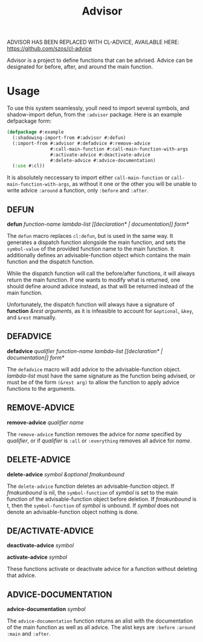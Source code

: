 #+TITLE: Advisor

ADVISOR HAS BEEN REPLACED WITH CL-ADVICE, AVAILABLE HERE: https://github.com/szos/cl-advice

Advisor is a project to define functions that can be advised. Advice can be designated for before, after, and around the main function. 

* Usage
  To use this system seamlessly, youll need to import several symbols, and shadow-import defun, from the ~:advisor~ package. Here is an example defpackage form: 
  #+BEGIN_SRC lisp
    (defpackage #:example
      (:shadowing-import-from #:advisor #:defun)
      (:import-from #:advisor #:defadvice #:remove-advice
                    #:call-main-function #:call-main-function-with-args
                    #:activate-advice #:deactivate-advice
                    #:delete-advice #:advice-documentation)
      (:use #:cl))
  #+END_SRC
  It is absolutely neccessary to import either ~call-main-function~ or ~call-main-function-with-args~, as without it one or the other you will be unable to write advice ~:around~ a function, only ~:before~ and ~:after~. 
  
** DEFUN
   *defun* /function-name/ /lambda-list/ /[​[declaration* | documentation]] form*/

   The ~defun~ macro replaces ~cl:defun~, but is used in the same way. It generates a dispatch function alongside the main function, and sets the ~symbol-value~ of the provided function name to the main function. It additionally defines an advisable-function object which contains the main function and the dispatch function. 

   While the dispatch function will call the before/after functions, it will always return the main function. If one wants to modify what is returned, one should define around advice instead, as that will be returned instead of the main function.  

   Unfortunately, the dispatch function will always have a signature of *function* /&rest arguments/, as it is infeasible to account for ~&optional~, ~&key~, and ~&rest~ manually. 
** DEFADVICE
   *defadvice* /qualifier/ /function-name/ /lambda-list/ /[​[declaration* | documentation]]/ /form*/

   The ~defadvice~ macro will add advice to the advisable-function object.  /lambda-list/ must have the same signature as the function being advised, or must be of the form ~(&rest arg)~ to allow the function to apply advice functions to the arguments. 
** REMOVE-ADVICE
   *remove-advice* /qualifier/ /name/

   The ~remove-advice~ function removes the advice for /name/ specified by /qualifier/, or if /qualifier/ is ~:all~ or ~:everything~ removes all advice for /name/. 
** DELETE-ADVICE
   *delete-advice* /symbol &optional fmakunbound/

   The ~delete-advice~ function deletes an advisable-function object. If /fmakunbound/ is nil, the ~symbol-function~ of /symbol/ is set to the main function of the advisable-function object before deletion. If /fmakunbound/ is t, then the ~symbol-function~ of /symbol/ is unbound. If /symbol/ does not denote an advisable-function object nothing is done. 
** DE/ACTIVATE-ADVICE
   *deactivate-advice* /symbol/
   
   *activate-advice* /symbol/

   These functions activate or deactivate advice for a function without deleting that advice. 
** ADVICE-DOCUMENTATION
   *advice-documentation* /symbol/

   The ~advice-documentation~ function returns an alist with the documentation of the main function as well as all advice. The alist keys are ~:before~ ~:around~ ~:main~ and ~:after~. 
